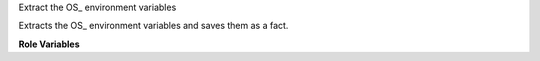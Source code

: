 Extract the OS_ environment variables

Extracts the OS_ environment variables and saves them as a fact.

**Role Variables**

.. zuul:rolevar:: openrc_file
   :default: {{ devstack_base_dir }}/devstack/openrc

   Absolute pathname of the openrc file.

